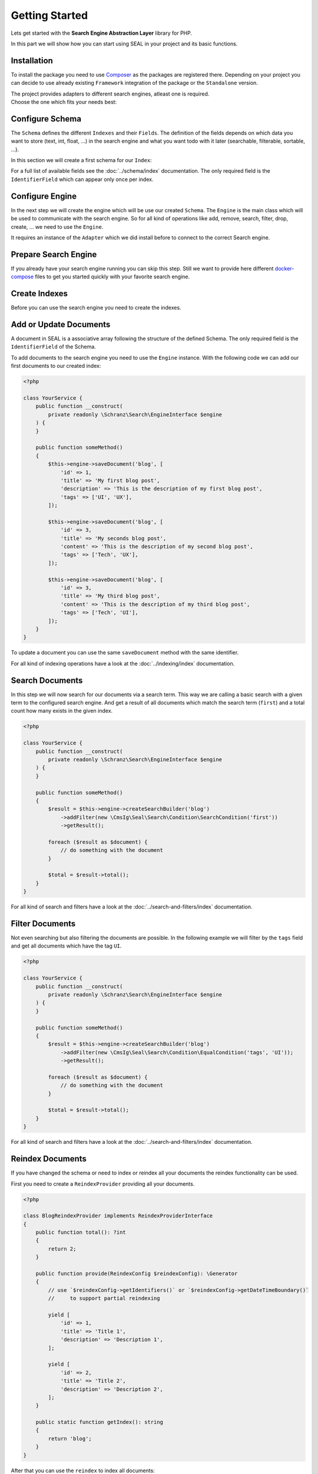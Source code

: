 Getting Started
===============

Lets get started with the **Search Engine Abstraction Layer** library for PHP.

In this part we will show how you can start using SEAL in your project and its basic functions.

Installation
------------

To install the package you need to use `Composer <https://getcomposer.org>`_ as the packages are registered there.
Depending on your project you can decide to use already existing ``Framework``
integration of the package or the ``Standalone`` version.

.. tabs::

    .. group-tab:: Standalone use

        If you want to use standalone version use the following package:

        .. code-block:: bash

            composer require cmsig/seal

    .. group-tab:: Laravel

        If you are using `Laravel <https://laravel.com/>`_ use the following packages:

        .. code-block:: bash

             composer require cmsig/seal-laravel-package

    .. group-tab:: Symfony

        If you are using `Symfony <https://symfony.com/>`_ use the following packages:

        .. code-block:: bash

             composer require cmsig/seal-symfony-bundle

    .. group-tab:: Spiral

        If you are using `Spiral <https://spiral.dev/>`_ use the following packages:

        .. code-block:: bash

             composer require cmsig/seal-spiral-bridge

    .. group-tab:: Mezzio

        If you are using `Mezzio <https://docs.mezzio.dev/>`_ use the following packages:

        .. code-block:: bash

             composer require cmsig/seal-mezzio-module

    .. group-tab:: Yii

        If you are using `Yii <https://www.yiiframework.com/>`_ use the following packages:

        .. code-block:: bash

             composer require cmsig/seal-yii-module

| The project provides adapters to different search engines, atleast one is required.
| Choose the one which fits your needs best:

.. tabs::

    .. group-tab:: Meilisearch

        Install the `Meilisearch <https://www.meilisearch.com/>`__ adapter:

        .. code-block:: bash

            composer require cmsig/seal-meilisearch-adapter

    .. group-tab:: Algolia

        Install the `Algolia <https://www.algolia.com/>`__ adapter:

        .. code-block:: bash

            composer require cmsig/seal-algolia-adapter

    .. group-tab:: Elasticsearch

        Install the `Elasticsearch <https://www.elastic.co/what-is/elasticsearch>`__ adapter:

        .. code-block:: bash

            composer require cmsig/seal-elasticsearch-adapter

    .. group-tab:: Opensearch

        Install the `Opensearch <https://opensearch.org>`__ adapter:

        .. code-block:: bash

            composer require cmsig/seal-opensearch-adapter

    .. group-tab:: Redisearch

        Install the `Redisearch <https://redis.io/docs/stack/search/>`__ adapter:

        .. code-block:: bash

            composer require cmsig/seal-redisearch-adapter

    .. group-tab:: Loupe

        Install the `Loupe <https://github.com/loupe-php/loupe>`__ adapter:

        .. code-block:: bash

            composer require cmsig/seal-loupe-adapter

    .. group-tab:: Solr

        Install the `Solr <https://solr.apache.org/>`__ adapter:

        .. code-block:: bash

            composer require cmsig/seal-solr-adapter

    .. group-tab:: Typesense

        Install the `Typesense <https://typesense.org/>`__ adapter:

        .. code-block:: bash

            composer require cmsig/seal-typesense-adapter

Configure Schema
----------------

The ``Schema`` defines the different ``Indexes`` and their ``Fields``.
The definition of the fields depends on which data you want to store (text, int, float, ...) in the search engine
and what you want todo with it later (searchable, filterable, sortable, ...).

In this section we will create a first schema for our ``Index``:

.. tabs::

    .. group-tab:: Standalone use

        When using the ``Standalone`` version you need to create a new ``Index``
        instance as part of the ``Schema``:

        .. code-block:: php

            <?php

            use CmsIg\Seal\Schema\Field;
            use CmsIg\Seal\Schema\Index;
            use CmsIg\Seal\Schema\Schema;

            $schema = new Schema([
                'blog' => new Index('blog', [
                    'id' => new Field\IdentifierField('id'),
                    'title' => new Field\TextField('title'),
                    'description' => new Field\TextField('description'),
                    'tags' => new Field\TextField('tags', multiple: true, filterable: true),
                ]),
            ]);

    .. group-tab:: Laravel

        If you are using Laravel create a new ``Index`` in the ``resources/schemas`` directory:

        .. code-block:: php

            <?php // resources/schemas/blog.php

            use CmsIg\Seal\Schema\Field;
            use CmsIg\Seal\Schema\Index;

            return new Index('blog', [
                'id' => new Field\IdentifierField('id'),
                'title' => new Field\TextField('title'),
                'description' => new Field\TextField('description'),
                'tags' => new Field\TextField('tags', multiple: true, filterable: true),
            ]);

    .. group-tab:: Symfony

        If you are using Symfony create a new ``Index`` in the ``resources/schemas`` directory:

        .. code-block:: php

            <?php // config/schemas/blog.php

            use CmsIg\Seal\Schema\Field;
            use CmsIg\Seal\Schema\Index;

            return new Index('blog', [
                'id' => new Field\IdentifierField('id'),
                'title' => new Field\TextField('title'),
                'description' => new Field\TextField('description'),
                'tags' => new Field\TextField('tags', multiple: true, filterable: true),
            ]);

    .. group-tab:: Spiral

        If you are using Spiral create a new ``Index`` in the ``resources/schemas`` directory:

        .. code-block:: php

            <?php // app/schemas/blog.php

            use CmsIg\Seal\Schema\Field;
            use CmsIg\Seal\Schema\Index;

            return new Index('blog', [
                'id' => new Field\IdentifierField('id'),
                'title' => new Field\TextField('title'),
                'description' => new Field\TextField('description'),
                'tags' => new Field\TextField('tags', multiple: true, filterable: true),
            ]);

    .. group-tab:: Mezzio

        If you are using Mezzio create a new ``Index`` in the ``config/schemas`` directory:

        .. code-block:: php

            <?php // config/schemas/blog.php

            use CmsIg\Seal\Schema\Field;
            use CmsIg\Seal\Schema\Index;

            return new Index('blog', [
                'id' => new Field\IdentifierField('id'),
                'title' => new Field\TextField('title'),
                'description' => new Field\TextField('description'),
                'tags' => new Field\TextField('tags', multiple: true, filterable: true),
            ]);

    .. group-tab:: Yii

        If you are using Yii create a new ``Index`` in the ``config/schemas`` directory:

        .. code-block:: php

            <?php // config/schemas/blog.php

            use CmsIg\Seal\Schema\Field;
            use CmsIg\Seal\Schema\Index;

            return new Index('blog', [
                'id' => new Field\IdentifierField('id'),
                'title' => new Field\TextField('title'),
                'description' => new Field\TextField('description'),
                'tags' => new Field\TextField('tags', multiple: true, filterable: true),
            ]);

For a full list of available fields see the :doc:`../schema/index` documentation. The
only required field is the ``IdentifierField`` which can appear only once per index.

Configure Engine
----------------

In the next step we will create the engine which will be use our created ``Schema``.
The ``Engine`` is the main class which will be used to communicate with the search engine.
So for all kind of operations like add, remove, search, filter, drop, create, ... we need to use the ``Engine``.

It requires an instance of the ``Adapter`` which we did install before to connect to the correct Search engine.

.. tabs::

    .. group-tab:: Standalone use

        When using the ``Standalone`` version we need to create a new instance of ``Engine``
        class to create it. The ``Engine`` requires beside the already created ``Schema`` also
        an instance of ``Adapter`` which will be used to communicate with the search engine.

        .. tabs::

            .. group-tab:: Meilisearch

                Use the following code to create a new ``Engine`` using the ``Meilisearch`` adapter:

                .. code-block:: php

                    <?php

                    use Meilisearch\Client;
                    use CmsIg\Seal\Adapter\Meilisearch\MeilisearchAdapter;
                    use CmsIg\Seal\Engine;

                    $client = new Client('http://127.0.0.1:7700');

                    $engine = new Engine(
                        new MeilisearchAdapter($client),
                        $schema,
                    );

            .. group-tab:: Algolia

                Use the following code to create a new ``Engine`` using the ``Algolia`` adapter:

                .. code-block:: php

                    <?php

                    use Algolia\AlgoliaSearch\SearchClient;
                    use CmsIg\Seal\Adapter\Algolia\AlgoliaAdapter;
                    use CmsIg\Seal\Engine;

                    $client = Algolia\AlgoliaSearch\SearchClient::create(
                        'YourApplicationID',
                        'YourAdminAPIKey',
                    );

                    $engine = new Engine(
                        new AlgoliaAdapter($client),
                        $schema,
                    );

            .. group-tab:: Elasticsearch

                Use the following code to create a new ``Engine`` using the ``Elasticsearch`` adapter:

                .. code-block:: php

                    <?php

                    use Elastic\Elasticsearch\ClientBuilder;
                    use CmsIg\Seal\Adapter\Elasticsearch\ElasticsearchAdapter;
                    use CmsIg\Seal\Engine;

                    $client = ClientBuilder::create()->setHosts([
                        '127.0.0.1:9200'
                    ])->build()

                    $engine = new Engine(
                        new ElasticsearchAdapter($client),
                        $schema,
                    );

            .. group-tab:: Opensearch

                Use the following code to create a new ``Engine`` using the ``Opensearch`` adapter:

                .. code-block:: php

                    <?php

                    use OpenSearch\ClientBuilder;
                    use CmsIg\Seal\Adapter\Opensearch\OpensearchAdapter;
                    use CmsIg\Seal\Engine;

                    $client = ClientBuilder::create()->setHosts([
                        '127.0.0.1:9200'
                    ])->build()

                    $engine = new Engine(
                        new OpensearchAdapter($client),
                        $schema,
                    );

            .. group-tab:: Redisearch

                Use the following code to create a new ``Engine`` using the ``Redisearch`` adapter:

                .. code-block:: php

                    <?php

                    use Redis;
                    use CmsIg\Seal\Adapter\RediSearch\RediSearchAdapter;
                    use CmsIg\Seal\Engine;

                    $redis = new Redis([
                        'host' => '127.0.0.1',
                        'port' => 6379,
                        'auth' => ['phpredis', 'phpredis'],
                    ]);

                    $engine = new Engine(
                        new RediSearchAdapter($redis),
                        $schema,
                    );

            .. group-tab:: Loupe

                Use the following code to create a new ``Engine`` using the ``Loupe`` adapter:

                .. code-block:: php

                    <?php

                    use Loupe\Loupe\LoupeFactory;
                    use CmsIg\Seal\Adapter\Loupe\LoupeAdapter;
                    use CmsIg\Seal\Adapter\Loupe\LoupeHelper;
                    use CmsIg\Seal\Engine;

                    $loupeHelper = new LoupeHelper(
                        new LoupeFactory(),
                        $directory,
                    );

                    $engine = new Engine(
                        new LoupeAdapter($loupeHelper),
                        $schema,
                    );

            .. group-tab:: Solr

                Use the following code to create a new ``Engine`` using the ``Solr`` adapter:

                .. code-block:: php

                    <?php

                    use Solr\Client;
                    use Solarium\Core\Client\Adapter\Curl;
                    use CmsIg\Seal\Adapter\Solr\SolrAdapter;
                    use CmsIg\Seal\Engine;
                    use Symfony\Component\EventDispatcher\EventDispatcher;

                    $client = new Client(new Curl(), new EventDispatcher(), [
                        'endpoint' => [
                            'localhost' => [
                                'host' => '127.0.0.1',
                                'port' => '8983',
                                // authenticated required for configset api https://solr.apache.org/guide/8_9/configsets-api.html
                                // alternative set solr.disableConfigSetsCreateAuthChecks=true in your server setup
                                'username' => 'solr',
                                'password' => 'SolrRocks',
                            ],
                        ]
                    ]);

                    $engine = new Engine(
                        new SolrAdapter($client),
                        $schema,
                    );

            .. group-tab:: Typesense

                Use the following code to create a new ``Engine`` using the ``Typesense`` adapter:

                .. code-block:: php

                    <?php

                    use Http\Client\Curl\Client as CurlClient;
                    use Http\Discovery\Psr17FactoryDiscovery;
                    use CmsIg\Seal\Adapter\Typesense\TypesenseAdapter;
                    use CmsIg\Seal\Engine;
                    use Typesense\Client;

                    $client = new Client(
                         [
                            'api_key' => 'S3CR3T',
                            'nodes' => [
                                [
                                    'host' => '127.0.0.1',
                                    'port' => '8108',
                                    'protocol' => 'http',
                                ],
                            ],
                            'client' => new CurlClient(Psr17FactoryDiscovery::findResponseFactory(), Psr17FactoryDiscovery::findStreamFactory()),
                         ]
                    );

                    $engine = new Engine(
                        new TypesenseAdapter($client),
                        $schema,
                    );

    .. group-tab:: Laravel

        When we are using the Laravel integration package we just need to configure our ``Engine``
        in the ``config/cmsig_seal.php`` file. The ``Adapter`` is configured via a ``DSN`` like string.

        .. tabs::

            .. group-tab:: Meilisearch

                Use the following configuration to use ``Meilisearch`` as your default ``Engine`` adapter:

                .. code-block:: php

                    <?php // config/cmsig_seal.php

                    return [
                        'schemas' => [
                            'default' => [
                                'dir' => resource_path('schemas'),
                            ],
                        ],

                        'engines' => [
                            'default' => [
                                'adapter' => 'meilisearch://127.0.0.1:7700',
                            ],
                        ],
                    ];


            .. group-tab:: Algolia

                Use the following configuration to use ``Algolia`` as your default ``Engine`` adapter:

                .. code-block:: php

                    <?php // config/cmsig_seal.php

                    return [
                        'schemas' => [
                            'default' => [
                                'dir' => resource_path('schemas'),
                            ],
                        ],

                        'engines' => [
                            'default' => [
                                'adapter' => 'algolia://' . env('ALGOLIA_APPLICATION_ID') . ':' . env('ALGOLIA_ADMIN_API_KEY'),
                            ],
                        ],
                    ];

            .. group-tab:: Elasticsearch

                Use the following configuration to use ``Elasticsearch`` as your default ``Engine`` adapter:

                .. code-block:: php

                    <?php // config/cmsig_seal.php

                    return [
                        'schemas' => [
                            'default' => [
                                'dir' => resource_path('schemas'),
                            ],
                        ],

                        'engines' => [
                            'default' => [
                                'adapter' => 'elasticsearch://127.0.0.1:9200',
                            ],
                        ],
                    ];

            .. group-tab:: Opensearch

                Use the following configuration to use ``Opensearch`` as your default ``Engine`` adapter:

                .. code-block:: php

                    <?php // config/cmsig_seal.php

                    return [
                        'schemas' => [
                            'default' => [
                                'dir' => resource_path('schemas'),
                            ],
                        ],

                        'engines' => [
                            'default' => [
                                'adapter' => 'opensearch://127.0.0.1:9200',
                            ],
                        ],
                    ];

            .. group-tab:: Redisearch

                Use the following configuration to use ``Redisearch`` as your default ``Engine`` adapter:

                .. code-block:: php

                    <?php // config/cmsig_seal.php

                    return [
                        'schemas' => [
                            'default' => [
                                'dir' => resource_path('schemas'),
                            ],
                        ],

                        'engines' => [
                            'default' => [
                                'adapter' => 'redis://127.0.0.1:6379',
                            ],
                        ],
                    ];

            .. group-tab:: Loupe

                Use the following configuration to use ``Loupe`` as your default ``Engine`` adapter:

                .. code-block:: php

                    <?php // config/cmsig_seal.php

                    return [
                        'schemas' => [
                            'default' => [
                                'dir' => resource_path('schemas'),
                            ],
                        ],

                        'engines' => [
                            'default' => [
                                'adapter' => 'loupe://var/indexes',
                            ],
                        ],
                    ];

            .. group-tab:: Solr

                Use the following configuration to use ``Solr`` as your default ``Engine`` adapter:

                .. code-block:: php

                    <?php // config/cmsig_seal.php

                    return [
                        'schemas' => [
                            'default' => [
                                'dir' => resource_path('schemas'),
                            ],
                        ],

                        'engines' => [
                            'default' => [
                                'adapter' => 'solr://127.0.0.1:8983',
                            ],
                        ],
                    ];

            .. group-tab:: Typesense

                Use the following configuration to use ``Typesense`` as your default ``Engine`` adapter:

                .. code-block:: php

                    <?php // config/cmsig_seal.php

                    return [
                        'schemas' => [
                            'default' => [
                                'dir' => resource_path('schemas'),
                            ],
                        ],

                        'engines' => [
                            'default' => [
                                'adapter' => 'typesense://S3CR3T@127.0.0.1:8108',
                            ],
                        ],
                    ];

        .. note::

            The ``Laravel`` integration provides also `Facades <https://laravel.com/docs/10.x/facades>`__ for the later used default ``Engine``
            and ``EngineRegistry``. They are provided under the ``CmsIg\Seal\Integration\Laravel\Facade\``
            namespace. See also the `Laravel Integration README <https://github.com/php-cmsig/search/tree/0.1/integrations/laravel>`__.

    .. group-tab:: Symfony

        When we are using the Symfony Bundle we just need to configure our ``Engine``
        in the ``config/packages/seal.yaml`` file. The ``Adapter`` is configured
        via a ``DSN`` like string.

        .. tabs::

            .. group-tab:: Meilisearch

                Use the following configuration to use ``Meilisearch`` as your default ``Engine`` adapter:

                .. code-block:: yaml

                    # config/packages/seal.yaml

                    cmsig_seal:
                        schemas:
                            default:
                                dir: '%kernel.project_dir%/config/schemas'
                        engines:
                            default:
                                adapter: 'meilisearch://127.0.0.1:7700'


            .. group-tab:: Algolia

                Use the following configuration to use ``Algolia`` as your default ``Engine`` adapter:

                .. code-block:: yaml

                    # config/packages/seal.yaml

                    cmsig_seal:
                        schemas:
                            default:
                                dir: '%kernel.project_dir%/config/schemas'
                        engines:
                            default:
                                adapter: 'algolia://%env(ALGOLIA_APPLICATION_ID)%:%env(ALGOLIA_ADMIN_API_KEY)%'

            .. group-tab:: Elasticsearch

                Use the following configuration to use ``Elasticsearch`` as your default ``Engine`` adapter:

                .. code-block:: yaml

                    # config/packages/seal.yaml

                    cmsig_seal:
                        schemas:
                            default:
                                dir: '%kernel.project_dir%/config/schemas'
                        engines:
                            default:
                                adapter: 'elasticsearch://127.0.0.1:9200'

            .. group-tab:: Opensearch

                Use the following configuration to use ``Opensearch`` as your default ``Engine`` adapter:

                .. code-block:: yaml

                    # config/packages/seal.yaml

                    cmsig_seal:
                        schemas:
                            default:
                                dir: '%kernel.project_dir%/config/schemas'
                        engines:
                            default:
                                adapter: 'opensearch://127.0.0.1:9200'

            .. group-tab:: Redisearch

                Use the following configuration to use ``Redisearch`` as your default ``Engine`` adapter:

                .. code-block:: yaml

                    # config/packages/seal.yaml

                    cmsig_seal:
                        schemas:
                            default:
                                dir: '%kernel.project_dir%/config/schemas'
                        engines:
                            default:
                                adapter: 'redis://127.0.0.1:6379'

            .. group-tab:: Loupe

                Use the following configuration to use ``Loupe`` as your default ``Engine`` adapter:

                .. code-block:: yaml

                    # config/packages/seal.yaml

                    cmsig_seal:
                        schemas:
                            default:
                                dir: '%kernel.project_dir%/config/schemas'
                        engines:
                            default:
                                adapter: 'loupe://var/indexes'

            .. group-tab:: Solr

                Use the following configuration to use ``Solr`` as your default ``Engine`` adapter:

                .. code-block:: yaml

                    # config/packages/seal.yaml

                    cmsig_seal:
                        schemas:
                            default:
                                dir: '%kernel.project_dir%/config/schemas'
                        engines:
                            default:
                                adapter: 'solr://127.0.0.1:8983'

            .. group-tab:: Typesense

                Use the following configuration to use ``Typesense`` as your default ``Engine`` adapter:

                .. code-block:: yaml

                    # config/packages/seal.yaml

                    cmsig_seal:
                        schemas:
                            default:
                                dir: '%kernel.project_dir%/config/schemas'
                        engines:
                            default:
                                adapter: 'typesense://S3CR3T@127.0.0.1:8108'

    .. group-tab:: Spiral

        When we are using the Spiral integration package we just need to configure our ``Engine``
        in the ``app/config/cmsig_seal.php`` file. The ``Adapter`` is configured via a ``DSN`` like string.

        .. tabs::

            .. group-tab:: Meilisearch

                Use the following configuration to use ``Meilisearch`` as your default ``Engine`` adapter:

                .. code-block:: php

                    <?php // app/config/cmsig_seal.php

                    return [
                        'schemas' => [
                            'default' => [
                                'dir' => resource_path('schemas'),
                            ],
                        ],

                        'engines' => [
                            'default' => [
                                'adapter' => 'meilisearch://127.0.0.1:7700',
                            ],
                        ],
                    ];


            .. group-tab:: Algolia

                Use the following configuration to use ``Algolia`` as your default ``Engine`` adapter:

                .. code-block:: php

                    <?php // app/config/cmsig_seal.php

                    return [
                        'schemas' => [
                            'default' => [
                                'dir' => resource_path('schemas'),
                            ],
                        ],

                        'engines' => [
                            'default' => [
                                'adapter' => 'algolia://' . env('ALGOLIA_APPLICATION_ID') . ':' . env('ALGOLIA_ADMIN_API_KEY'),
                            ],
                        ],
                    ];

            .. group-tab:: Elasticsearch

                Use the following configuration to use ``Elasticsearch`` as your default ``Engine`` adapter:

                .. code-block:: php

                    <?php // app/config/cmsig_seal.php

                    return [
                        'schemas' => [
                            'default' => [
                                'dir' => resource_path('schemas'),
                            ],
                        ],

                        'engines' => [
                            'default' => [
                                'adapter' => 'elasticsearch://127.0.0.1:9200',
                            ],
                        ],
                    ];

            .. group-tab:: Opensearch

                Use the following configuration to use ``Opensearch`` as your default ``Engine`` adapter:

                .. code-block:: php

                    <?php // app/config/cmsig_seal.php

                    return [
                        'schemas' => [
                            'default' => [
                                'dir' => resource_path('schemas'),
                            ],
                        ],

                        'engines' => [
                            'default' => [
                                'adapter' => 'opensearch://127.0.0.1:9200',
                            ],
                        ],
                    ];

            .. group-tab:: Redisearch

                Use the following configuration to use ``Redisearch`` as your default ``Engine`` adapter:

                .. code-block:: php

                    <?php // app/config/cmsig_seal.php

                    return [
                        'schemas' => [
                            'default' => [
                                'dir' => resource_path('schemas'),
                            ],
                        ],

                        'engines' => [
                            'default' => [
                                'adapter' => 'redis://127.0.0.1:6379',
                            ],
                        ],
                    ];

            .. group-tab:: Loupe

                Use the following configuration to use ``Loupe`` as your default ``Engine`` adapter:

                .. code-block:: php

                    <?php // app/config/cmsig_seal.php

                    return [
                        'schemas' => [
                            'default' => [
                                'dir' => resource_path('schemas'),
                            ],
                        ],

                        'engines' => [
                            'default' => [
                                'adapter' => 'loupe://var/indexes',
                            ],
                        ],
                    ];

            .. group-tab:: Solr

                Use the following configuration to use ``Solr`` as your default ``Engine`` adapter:

                .. code-block:: php

                    <?php // app/config/cmsig_seal.php

                    return [
                        'schemas' => [
                            'default' => [
                                'dir' => resource_path('schemas'),
                            ],
                        ],

                        'engines' => [
                            'default' => [
                                'adapter' => 'solr://127.0.0.1:8983',
                            ],
                        ],
                    ];

            .. group-tab:: Typesense

                Use the following configuration to use ``Typesense`` as your default ``Engine`` adapter:

                .. code-block:: php

                    <?php // app/config/cmsig_seal.php

                    return [
                        'schemas' => [
                            'default' => [
                                'dir' => resource_path('schemas'),
                            ],
                        ],

                        'engines' => [
                            'default' => [
                                'adapter' => 'typesense://S3CR3T@127.0.0.1:8108',
                            ],
                        ],
                    ];

    .. group-tab:: Mezzio

        When we are using the Mezzio integration package we just need to configure our ``Engine``
        in the ``src/App/src/ConfigProvider.php`` file. The ``Adapter`` is configured via a ``DSN`` like string.

        .. tabs::

            .. group-tab:: Meilisearch

                Use the following configuration to use ``Meilisearch`` as your default ``Engine`` adapter:

                .. code-block:: php

                    <?php // src/App/src/ConfigProvider.php

                    class ConfigProvider
                    {
                        public function __invoke(): array
                        {
                            return [
                                // ...
                                'cms_seal' => [
                                    'schemas' => [
                                        'default' => [
                                            'dir' => 'config/schemas',
                                        ],
                                    ],

                                    'engines' => [
                                        'default' => [
                                            'adapter' => 'meilisearch://127.0.0.1:7700',
                                        ],
                                    ],
                                ],
                            ];
                        }
                    }


            .. group-tab:: Algolia

                Use the following configuration to use ``Algolia`` as your default ``Engine`` adapter:

                .. code-block:: php

                    <?php // src/App/src/ConfigProvider.php

                    class ConfigProvider
                    {
                        public function __invoke(): array
                        {
                            return [
                                // ...
                                'cmsig_seal' => [
                                    'schemas' => [
                                        'default' => [
                                            'dir' => 'config/schemas',
                                        ],
                                    ],

                                    'engines' => [
                                        'default' => [
                                            'adapter' => 'algolia://' . \getenv('ALGOLIA_APPLICATION_ID') . ':' . \getenv('ALGOLIA_ADMIN_API_KEY'),
                                        ],
                                    ],
                                ],
                            ];
                        }
                    }

            .. group-tab:: Elasticsearch

                Use the following configuration to use ``Elasticsearch`` as your default ``Engine`` adapter:

                .. code-block:: php

                    <?php // src/App/src/ConfigProvider.php

                    class ConfigProvider
                    {
                        public function __invoke(): array
                        {
                            return [
                                // ...
                                'cmsig_seal' => [
                                    'schemas' => [
                                        'default' => [
                                            'dir' => 'config/schemas',
                                        ],
                                    ],

                                    'engines' => [
                                        'default' => [
                                            'adapter' => 'elasticsearch://127.0.0.1:9200',
                                        ],
                                    ],
                                ],
                            ];
                        }
                    }

            .. group-tab:: Opensearch

                Use the following configuration to use ``Opensearch`` as your default ``Engine`` adapter:

                .. code-block:: php

                    <?php // src/App/src/ConfigProvider.php

                    class ConfigProvider
                    {
                        public function __invoke(): array
                        {
                            return [
                                // ...
                                'cmsig_seal' => [
                                    'schemas' => [
                                        'default' => [
                                            'dir' => 'config/schemas',
                                        ],
                                    ],

                                    'engines' => [
                                        'default' => [
                                            'adapter' => 'opensearch://127.0.0.1:9200',
                                        ],
                                    ],
                                ],
                            ];
                        }
                    }

            .. group-tab:: Redisearch

                Use the following configuration to use ``Redisearch`` as your default ``Engine`` adapter:

                .. code-block:: php

                    <?php // src/App/src/ConfigProvider.php

                    class ConfigProvider
                    {
                        public function __invoke(): array
                        {
                            return [
                                // ...
                                'cmsig_seal' => [
                                    'schemas' => [
                                        'default' => [
                                            'dir' => 'config/schemas',
                                        ],
                                    ],

                                    'engines' => [
                                        'default' => [
                                            'adapter' => 'redis://127.0.0.1:6379',
                                        ],
                                    ],
                                ],
                            ];
                        }
                    }
            .. group-tab:: Loupe

                Use the following configuration to use ``Loupe`` as your default ``Engine`` adapter:

                .. code-block:: php

                    <?php // src/App/src/ConfigProvider.php

                    class ConfigProvider
                    {
                        public function __invoke(): array
                        {
                            return [
                                // ...
                                'cmsig_seal' => [
                                    'schemas' => [
                                        'default' => [
                                            'dir' => 'config/schemas',
                                        ],
                                    ],

                                    'engines' => [
                                        'default' => [
                                            'adapter' => 'loupe://var/indexes',
                                        ],
                                    ],
                                ],
                            ];
                        }
                    }

            .. group-tab:: Solr

                Use the following configuration to use ``Solr`` as your default ``Engine`` adapter:

                .. code-block:: php

                    <?php // src/App/src/ConfigProvider.php

                    class ConfigProvider
                    {
                        public function __invoke(): array
                        {
                            return [
                                // ...
                                'cmsig_seal' => [
                                    'schemas' => [
                                        'default' => [
                                            'dir' => 'config/schemas',
                                        ],
                                    ],

                                    'engines' => [
                                        'default' => [
                                            'adapter' => 'solr://127.0.0.1:8983',
                                        ],
                                    ],
                                ],
                            ];
                        }
                    }

            .. group-tab:: Typesense

                Use the following configuration to use ``Typesense`` as your default ``Engine`` adapter:

                .. code-block:: php

                    <?php // src/App/src/ConfigProvider.php

                    class ConfigProvider
                    {
                        public function __invoke(): array
                        {
                            return [
                                // ...
                                'cmsig_seal' => [
                                    'schemas' => [
                                        'default' => [
                                            'dir' => 'config/schemas',
                                        ],
                                    ],

                                    'engines' => [
                                        'default' => [
                                            'adapter' => 'typesense://S3CR3T@127.0.0.1:8108',
                                        ],
                                    ],
                                ],
                            ];
                        }
                    }

    .. group-tab:: Yii

        When we are using the Yii integration package we just need to configure our ``Engine``
        in the ``config/common/params.php`` file. The ``Adapter`` is configured via a ``DSN`` like string.

        .. tabs::

            .. group-tab:: Meilisearch

                Use the following configuration to use ``Meilisearch`` as your default ``Engine`` adapter:

                .. code-block:: php

                    <?php // config/common/params.php

                    return [
                        // ...
                        'cmsig/seal-yii-module' => [
                            'schemas' => [
                                'default' => [
                                    'dir' => 'config/schemas',
                                ],
                            ],

                            'engines' => [
                                'default' => [
                                    'adapter' => 'meilisearch://127.0.0.1:7700',
                                ],
                            ],
                        ],
                    ];


            .. group-tab:: Algolia

                Use the following configuration to use ``Algolia`` as your default ``Engine`` adapter:

                .. code-block:: php

                    <?php // config/common/params.php

                    return [
                        // ...
                        'cmsig/seal-yii-module' => [
                            'schemas' => [
                                'default' => [
                                    'dir' => 'config/schemas',
                                ],
                            ],

                            'engines' => [
                                'default' => [
                                    'adapter' => 'algolia://' . \getenv('ALGOLIA_APPLICATION_ID') . ':' . \getenv('ALGOLIA_ADMIN_API_KEY'),
                                ],
                            ],
                        ],
                    ];

            .. group-tab:: Elasticsearch

                Use the following configuration to use ``Elasticsearch`` as your default ``Engine`` adapter:

                .. code-block:: php

                    <?php // config/common/params.php

                    return [
                        // ...
                        'cmsig/seal-yii-module' => [
                            'schemas' => [
                                'default' => [
                                    'dir' => 'config/schemas',
                                ],
                            ],

                            'engines' => [
                                'default' => [
                                    'adapter' => 'elasticsearch://127.0.0.1:9200',
                                ],
                            ],
                        ],
                    ];

            .. group-tab:: Opensearch

                Use the following configuration to use ``Opensearch`` as your default ``Engine`` adapter:

                .. code-block:: php

                    <?php // config/common/params.php

                    return [
                        // ...
                        'cmsig/seal-yii-module' => [
                            'schemas' => [
                                'default' => [
                                    'dir' => 'config/schemas',
                                ],
                            ],

                            'engines' => [
                                'default' => [
                                    'adapter' => 'opensearch://127.0.0.1:9200',
                                ],
                            ],
                        ],
                    ];

            .. group-tab:: Redisearch

                Use the following configuration to use ``Redisearch`` as your default ``Engine`` adapter:

                .. code-block:: php

                    <?php // config/common/params.php

                    return [
                        // ...
                        'cmsig/seal-yii-module' => [
                            'schemas' => [
                                'default' => [
                                    'dir' => 'config/schemas',
                                ],
                            ],

                            'engines' => [
                                'default' => [
                                    'adapter' => 'redis://127.0.0.1:6379',
                                ],
                            ],
                        ],
                    ];

            .. group-tab:: Loupe

                Use the following configuration to use ``Loupe`` as your default ``Engine`` adapter:

                .. code-block:: php

                    <?php // config/common/params.php

                    return [
                        // ...
                        'cmsig/seal-yii-module' => [
                            'schemas' => [
                                'default' => [
                                    'dir' => 'config/schemas',
                                ],
                            ],

                            'engines' => [
                                'default' => [
                                    'adapter' => 'loupe://var/indexes',
                                ],
                            ],
                        ],
                    ];

            .. group-tab:: Solr

                Use the following configuration to use ``Solr`` as your default ``Engine`` adapter:

                .. code-block:: php

                    <?php // config/common/params.php

                    return [
                        // ...
                        'cmsig/seal-yii-module' => [
                            'schemas' => [
                                'default' => [
                                    'dir' => 'config/schemas',
                                ],
                            ],

                            'engines' => [
                                'default' => [
                                    'adapter' => 'solr://127.0.0.1:8983',
                                ],
                            ],
                        ],
                    ];

            .. group-tab:: Typesense

                Use the following configuration to use ``Typesense`` as your default ``Engine`` adapter:

                .. code-block:: php

                    <?php // config/common/params.php

                    return [
                        // ...
                        'cmsig/seal-yii-module' => [
                            'schemas' => [
                                'default' => [
                                    'dir' => 'config/schemas',
                                ],
                            ],

                            'engines' => [
                                'default' => [
                                    'adapter' => 'typesense://S3CR3T@127.0.0.1:8108',
                                ],
                            ],
                        ],
                    ];

Prepare Search Engine
----------------------

If you already have your search engine running you can skip this step. Still we want to
provide here different `docker-compose <https://www.docker.com/products/docker-desktop/>`__ files to get you started quickly with your favorite
search engine.

.. tabs::

    .. group-tab:: Meilisearch

        A instance of `Meilisearch <https://www.meilisearch.com/>`__ can be started with the following docker-compose file:

        .. code-block:: yaml

            # docker-compose.yml

            services:
              meilisearch:
                image: getmeili/meilisearch:v1
                environment:
                  MEILI_ENV: development
                ports:
                  - "7700:7700"
                healthcheck:
                  test: ["CMD-SHELL", "curl --silent --fail localhost:7700/health || exit 1"]
                  interval: 5s
                  timeout: 5s
                  retries: 20
                volumes:
                  - meilisearch-data:/data.ms

            volumes:
              meilisearch-data:

        To start the search engine run the following command:

        .. code-block:: bash

            docker-compose up

        Depending on the service after a few seconds up to a minute the service is ready to use.
        And you can continue with the next step.

    .. group-tab:: Algolia

        As `Algolia <https://www.algolia.com/>`__ is SaaS, there is nothing to run it required. You can create a free account
        at `https://www.algolia.com/users/sign_up <https://www.algolia.com/users/sign_up>`__.
        After Signup you will get an ``ALGOLIA_APPLICATION_ID`` and an ``ALGOLIA_ADMIN_API_KEY``.
        Which you need to configure that your engine adapter configuration will then use them like
        above.

    .. group-tab:: Elasticsearch

        A instance of `Elasticsearch <https://www.elastic.co/what-is/elasticsearch>`__ can be started with the following docker-compose file:

        .. code-block:: yaml

            # docker-compose.yml

            services:
              elasticsearch:
                image: docker.elastic.co/elasticsearch/elasticsearch:8.15.3
                environment:
                  discovery.type: single-node
                  xpack.security.enabled: 'false'
                  cluster.routing.allocation.disk.threshold_enabled: 'false'
                ports:
                  - "9200:9200"
                healthcheck:
                  test: ["CMD-SHELL", "curl --silent --fail localhost:9200/_cluster/health || exit 1"]
                  interval: 5s
                  timeout: 5s
                  retries: 20
                volumes:
                  - elasticsearch-data:/usr/share/elasticsearch/data

            volumes:
                elasticsearch-data:

        To start the search engine run the following command:

        .. code-block:: bash

            docker-compose up

        Depending on the service after a few seconds up to a minute the service is ready to use.
        And you can continue with the next step.

    .. group-tab:: Opensearch

        A instance of `Opensearch <https://opensearch.org/>`__ can be started with the following docker-compose file:

        .. code-block:: yaml

            # docker-compose.yml

            services:
              opensearch:
                image: opensearchproject/opensearch:2
                environment:
                  discovery.type: single-node
                  cluster.routing.allocation.disk.threshold_enabled: 'false'
                  DISABLE_SECURITY_PLUGIN: true
                ports:
                  - "9200:9200"
                healthcheck:
                  test: ["CMD-SHELL", "curl --silent --fail localhost:9200/_cluster/health || exit 1"]
                  interval: 5s
                  timeout: 5s
                  retries: 20
                volumes:
                  - opensearch-data:/usr/share/opensearch/data

            volumes:
              opensearch-data:

        To start the search engine run the following command:

        .. code-block:: bash

            docker-compose up

        Depending on the service after a few seconds up to a minute the service is ready to use.
        And you can continue with the next step.

    .. group-tab:: Redisearch

        A instance of `Redisearch <https://redis.io/docs/stack/search/>`__ can be started with the following docker-compose file.
        The here used `redis/redis-stack` image contains the required ``Redisearch``
        and ``JSON`` modules to run the search engine:

        .. code-block:: yaml

            # docker-compose.yml

            services:
              redis:
                image: redis/redis-stack:7.4.0-v1
                ports:
                  - 6379:6379 # redis server
                  - 8001:8001 # redis insight
                environment:
                  REDIS_ARGS: --requirepass supersecure
                volumes:
                    - redisearch-data:/data

            volumes:
              redisearch-data:

        To start the search engine run the following command:

        .. code-block:: bash

            docker-compose up

        Depending on the service after a few seconds up to a minute the service is ready to use.
        And you can continue with the next step.

    .. group-tab:: Loupe

        As `Loupe <https://github.com/loupe-php/loupe>`__ is PHP based build on top of SQLite, there is no service other service required to use it.
        You just need to make sure that you have the required `sqlite php extension <https://www.php.net/pdo_sqlite>`__` installed. The
        php package manager `composer <https://getcomposer.org/>`__ should already tell you if you are missing the extension.

    .. group-tab:: Solr

        A instance of `Solr <https://solr.apache.org/>`__ can be started with the following docker-compose file.
        It uses the required cloud mode to run the search engine. Running it
        without cloud mode is not supported yet:

        .. code-block:: yaml

            # docker-compose.yml

            services:
              solr:
                image: "solr:9"
                ports:
                 - "8983:8983"
                 - "9983:9983"
                command: solr -f -cloud
                healthcheck:
                  test: ["CMD-SHELL", "curl --silent --fail localhost:8983 || exit 1"]
                  interval: 5s
                  timeout: 5s
                  retries: 20
                environment:
                  SOLR_OPTS: '-Dsolr.disableConfigSetsCreateAuthChecks=true'
                volumes:
                  - solr-data:/var/solr

              zookeeper:
                image: "solr:9"
                depends_on:
                  - "solr"
                network_mode: "service:solr"
                environment:
                  SOLR_OPTS: '-Dsolr.disableConfigSetsCreateAuthChecks=true'
                command: bash -c "set -x; export; wait-for-solr.sh; solr zk -z localhost:9983 upconfig -n default -d /opt/solr/server/solr/configsets/_default; tail -f /dev/null"

            volumes:
              solr-data:

        To start the search engine run the following command:

        .. code-block:: bash

            docker-compose up

        Depending on the service after a few seconds up to a minute the service is ready to use.
        And you can continue with the next step.

    .. group-tab:: Typesense

        A instance of `Typesense <https://typesense.org/>`__ can be started with the following docker-compose file:

        .. code-block:: yaml

            # docker-compose.yml

            services:
              typesense:
                image: typesense/typesense:27.1
                ports:
                  - "8108:8108"
                environment:
                  TYPESENSE_DATA_DIR: /data
                  TYPESENSE_API_KEY: S3CR3T
                healthcheck:
                  test: ["CMD-SHELL", "exit 0"] # TODO currently not working as curl not available: https://github.com/typesense/typesense/issues/441#issuecomment-1383157680
                  interval: 5s
                  timeout: 5s
                  retries: 20
                volumes:
                  - typesense-data:/data

            volumes:
              typesense-data:

        To start the search engine run the following command:

        .. code-block:: bash

            docker-compose up

        Depending on the service after a few seconds up to a minute the service is ready to use.
        And you can continue with the next step.

Create Indexes
--------------

Before you can use the search engine you need to create the indexes.

.. tabs::

    .. group-tab:: Standalone use

        When using the ``Standalone`` version you need to create the ``Indexes``
        in your search engines via the ``Engine`` instance which was created before:

        .. code-block:: php

            <?php

            // create all indexes
            $engine->createSchema();

            // create specific index
            $engine->createIndex('blog');

    .. group-tab:: Laravel

        To create the indexes in Laravel the following artisan command:

        .. code-block:: bash

            # create all indexes
            php artisan cmsig:seal:index-create

            # create specific index
            php artisan cmsig:seal:index-create --index=blog

    .. group-tab:: Symfony

        To create the indexes in Symfony the following console command:

        .. code-block:: bash

            # create all indexes
            bin/console cmsig:seal:index-create

            # create specific index
            bin/console cmsig:seal:index-create --index=blog

    .. group-tab:: Spiral

        To create the indexes in Spiral the following command:

        .. code-block:: bash

            # create all indexes
            php app.php cmsig:seal:index-create

            # create specific index
            php app.php cmsig:seal:index-create --index=blog

    .. group-tab:: Mezzio

        To create the indexes in Mezzio the following command:

        .. code-block:: bash

            # create all indexes
            vendor/bin/laminas cmsig:seal:index-create

            # create specific index
            vendor/bin/laminas cmsig:seal:index-create --index=blog

    .. group-tab:: Yii

        To create the indexes in Yii the following command:

        .. code-block:: bash

            # create all indexes
            ./yii cmsig:seal:index-create

            # create specific index
            ./yii cmsig:seal:index-create --index=blog

Add or Update Documents
-----------------------

A document in SEAL is a associative array following the structure of the defined Schema.
The only required field is the ``IdentifierField`` of the Schema.

To add documents to the search engine you need to use the ``Engine`` instance.
With the following code we can add our first documents to our created index:

.. code-block:: php

    <?php

    class YourService {
        public function __construct(
            private readonly \Schranz\Search\EngineInterface $engine
        ) {
        }

        public function someMethod()
        {
            $this->engine->saveDocument('blog', [
                'id' => 1,
                'title' => 'My first blog post',
                'description' => 'This is the description of my first blog post',
                'tags' => ['UI', 'UX'],
            ]);

            $this->engine->saveDocument('blog', [
                'id' => 3,
                'title' => 'My seconds blog post',
                'content' => 'This is the description of my second blog post',
                'tags' => ['Tech', 'UX'],
            ]);

            $this->engine->saveDocument('blog', [
                'id' => 3,
                'title' => 'My third blog post',
                'content' => 'This is the description of my third blog post',
                'tags' => ['Tech', 'UI'],
            ]);
        }
    }

To update a document you can use the same ``saveDocument`` method with the same identifier.

For all kind of indexing operations have a look at the :doc:`../indexing/index` documentation.

Search Documents
----------------

In this step we will now search for our documents via a search term. This way we
are calling a basic search with a given term to the configured search engine. And
get a result of all documents which match the search term (``first``) and a total count how
many exists in the given index.

.. code-block:: php

    <?php

    class YourService {
        public function __construct(
            private readonly \Schranz\Search\EngineInterface $engine
        ) {
        }

        public function someMethod()
        {
            $result = $this->engine->createSearchBuilder('blog')
                ->addFilter(new \CmsIg\Seal\Search\Condition\SearchCondition('first'))
                ->getResult();

            foreach ($result as $document) {
                // do something with the document
            }

            $total = $result->total();
        }
    }

For all kind of search and filters have a look at the :doc:`../search-and-filters/index` documentation.

Filter Documents
----------------

Not even searching but also filtering the documents are possible. In the following example
we will filter by the ``tags`` field and get all documents which have the tag ``UI``.

.. code-block:: php

    <?php

    class YourService {
        public function __construct(
            private readonly \Schranz\Search\EngineInterface $engine
        ) {
        }

        public function someMethod()
        {
            $result = $this->engine->createSearchBuilder('blog')
                ->addFilter(new \CmsIg\Seal\Search\Condition\EqualCondition('tags', 'UI'));
                ->getResult();

            foreach ($result as $document) {
                // do something with the document
            }

            $total = $result->total();
        }
    }

For all kind of search and filters have a look at the :doc:`../search-and-filters/index` documentation.

Reindex Documents
-----------------

If you have changed the schema or need to index or reindex all your documents
the reindex functionality can be used.

First you need to create a ``ReindexProvider`` providing all your documents.

.. code-block:: php

    <?php

    class BlogReindexProvider implements ReindexProviderInterface
    {
        public function total(): ?int
        {
            return 2;
        }

        public function provide(ReindexConfig $reindexConfig): \Generator
        {
            // use `$reindexConfig->getIdentifiers()` or `$reindexConfig->getDateTimeBoundary()`
            //     to support partial reindexing

            yield [
                'id' => 1,
                'title' => 'Title 1',
                'description' => 'Description 1',
            ];

            yield [
                'id' => 2,
                'title' => 'Title 2',
                'description' => 'Description 2',
            ];
        }

        public static function getIndex(): string
        {
            return 'blog';
        }
    }

After that you can use the ``reindex`` to index all documents:

.. tabs::

    .. group-tab:: Standalone use

        When using the ``Standalone`` version you need to reindex the documents
        in your search engines via the ``Engine`` instance which was created before:

        .. code-block:: php

            <?php

            $reindexProviders = [
                new BlogReindexProvider(),
            ];

            // reindex all indexes
            $engine->reindex($reindexProviders);

            // reindex specific index and drop data before
            $engine->reindex($reindexProviders, 'blog', dropIndex: true);

    .. group-tab:: Laravel

        In Laravel the new created ``ReindexProvider`` need to be tagged correctly:

        .. code-block:: php

            <?php // app/Providers/AppServiceProvider.php

            namespace App\Providers;

            class AppServiceProvider extends \Illuminate\Support\ServiceProvider
            {
                // ...

                public function boot(): void
                {
                    $this->app->singleton(\App\Search\BlogReindexProvider::class, fn () => new \App\Search\BlogReindexProvider());

                    $this->app->tag(\App\Search\BlogReindexProvider::class, 'cmsig_seal.reindex_provider');
                }
            }

        After correctly tagging the ``ReindexProvider`` with ``seal.reindex_provider`` the
        ``cmsig:seal:reindex`` command can be used to index all documents:

        .. code-block:: bash

            # reindex all indexes
            php artisan cmsig:seal:reindex

            # reindex specific index and drop data before
            php artisan cmsig:seal:reindex --index=blog --drop

    .. group-tab:: Symfony

        In Symfony the ``autoconfigure`` feature should already tag the new ``ReindexProvider`` correctly
        with the ``seal.reindex_provider`` tag. If not you can tag it manually:

        .. code-block:: yaml

            # config/services.yaml

            services:
                App\Search\BlogReindexProvider:
                    tags:
                        - { name: cmsig_seal.reindex_provider }

        After correctly tagging the ``ReindexProvider`` use the following command to index all documents:

        .. code-block:: bash

            # reindex all indexes
            bin/console cmsig:seal:reindex

            # reindex specific index and drop data before
            bin/console cmsig:seal:reindex --index=blog --drop

    .. group-tab:: Spiral

        In Spiral the new created ``ReindexProvider`` need to be registered correctly as reindex provider:

        .. code-block:: php

            <?php // app/config/cmsig_seal.php

            return [
                // ...

                'reindex_providers' => [
                    \App\Search\BlogReindexProvider::class,
                ],
            ];

        After correctly registering the ``ReindexProvider`` use the following command to index all documents:

        .. code-block:: bash

            # reindex all indexes
            php app.php cmsig:seal:reindex

            # reindex specific index and drop data before
            php app.php cmsig:seal:reindex --index=blog --drop

    .. group-tab:: Mezzio

        In Mezzio the new created ``ReindexProvider`` need to be registered correctly as reindex provider:

        .. code-block:: php

            <?php // src/App/src/ConfigProvider.php

            class ConfigProvider
            {
                public function __invoke(): array
                {
                    return [
                        // ...
                        'cmsig_seal' => [
                            // ...
                            'reindex_providers' => [
                                \App\Search\BlogReindexProvider::class,
                            ],
                        ],
                    ];
                }

                public function getDependencies(): array
                {
                    return [
                        // ...

                        'invokables' => [
                            \App\Search\BlogReindexProvider::class => \App\Search\BlogReindexProvider::class,
                        ],

                        // ...
                    ];
                }
            }

        After correctly registering the ``ReindexProvider`` use the following command to index all documents:

        .. code-block:: bash

            # reindex all indexes
            vendor/bin/laminas cmsig:seal:reindex

            # reindex specific index and drop data before
            vendor/bin/laminas cmsig:seal:reindex --index=blog --drop

    .. group-tab:: Yii

        In Yii the new created ``ReindexProvider`` need to be registered correctly as reindex provider:

        .. code-block:: php

            <?php // config/common/params.php

            return [
                // ...
                'cmsig/seal-yii-module' => [
                    // ...

                    'reindex_providers' => [
                        \App\Search\BlogReindexProvider::class,
                    ],
                ],
            ];

        After correctly registering the ``ReindexProvider`` use the following command to index all documents:

        .. code-block:: bash

            # reindex all indexes
            ./yii cmsig:seal:reindex

            # reindex specific index and drop data before
            ./yii cmsig:seal:reindex --index=blog --drop

Help needed?
------------

If you need any help or run into any error feel free to use the
`Github Discussions <https://github.com/php-cmsig/search/discussions/categories/q-a>`_
of the main repository to ask any questions. Or check there if
somebody already solved the same problem.

Next Steps
----------

These were the basic steps to get started with the Search Engine Abstraction Layer (**SEAL**).
In the next part of the documentation, we will delve deeper into the :doc:`../schema/index`
and explore the various field definitions. After that, we will a short look at the :doc:`../indexing/index` and then
examine the different conditions of :doc:`../search-and-filters/index` the abstraction provides.
